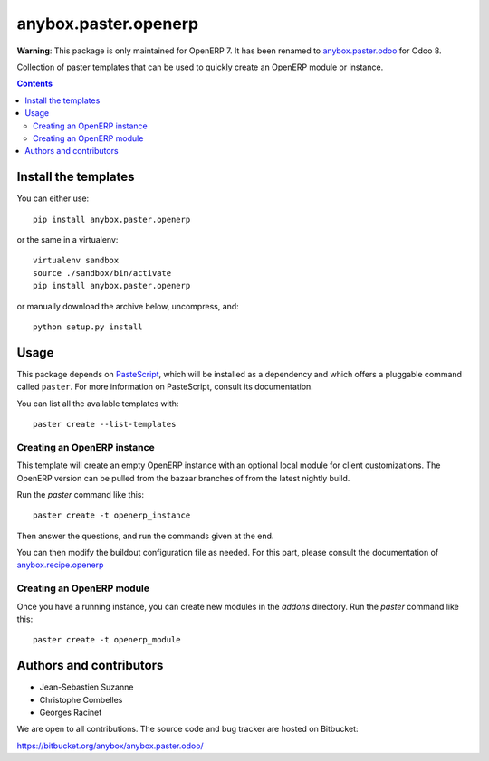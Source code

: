 anybox.paster.openerp
=====================

**Warning**: This package is only maintained for OpenERP 7. It has been renamed to `anybox.paster.odoo <https://pypi.python.org/pypi/anybox.paster.odoo>`_ for Odoo 8.

Collection of paster templates that can be used to quickly create an OpenERP module or
instance.

.. contents::

Install the templates
~~~~~~~~~~~~~~~~~~~~~

You can either use::

    pip install anybox.paster.openerp


or the same in a virtualenv::

    virtualenv sandbox
    source ./sandbox/bin/activate
    pip install anybox.paster.openerp

or manually download the archive below, uncompress, and::

    python setup.py install

Usage
~~~~~

This package depends on `PasteScript <http://pythonpaste.org/>`_, which will be
installed as a dependency and which offers a pluggable command
called ``paster``.  For more information on PasteScript, consult its
documentation.

You can list all the available templates with::

    paster create --list-templates

Creating an OpenERP instance
----------------------------

This template will create an empty OpenERP instance with an optional local
module for client customizations. The OpenERP version can be pulled from
the bazaar branches of from the latest nightly build.

Run the `paster` command like this::

    paster create -t openerp_instance

Then answer the questions, and run the commands given at the end.

You can then modify the buildout configuration file as needed. For this part,
please consult the documentation of `anybox.recipe.openerp
<http://pypi.python.org/pypi/anybox.recipe.openerp>`_

Creating an OpenERP module
--------------------------

Once you have a running instance, you can create new modules in the `addons` directory.
Run the `paster` command like this::

    paster create -t openerp_module

Authors and contributors
~~~~~~~~~~~~~~~~~~~~~~~~

- Jean-Sebastien Suzanne
- Christophe Combelles
- Georges Racinet

We are open to all contributions.
The source code and bug tracker are hosted on Bitbucket:

https://bitbucket.org/anybox/anybox.paster.odoo/

